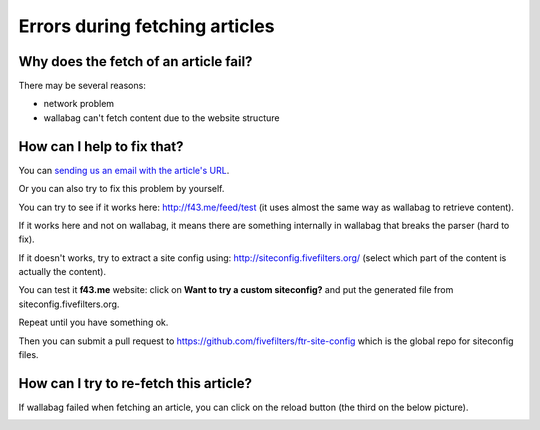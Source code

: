 Errors during fetching articles
===============================

Why does the fetch of an article fail?
--------------------------------------

There may be several reasons:

- network problem
- wallabag can't fetch content due to the website structure

How can I help to fix that?
---------------------------

You can `sending us an email with the article's URL <mailto:hello@wallabag.org>`_.

Or you can also try to fix this problem by yourself.

You can try to see if it works here: `http://f43.me/feed/test <http://f43.me/feed/test>`_ (it uses almost the same way as wallabag to retrieve content).

If it works here and not on wallabag, it means there are something internally in wallabag that breaks the parser (hard to fix).

If it doesn't works, try to extract a site config using: `http://siteconfig.fivefilters.org/ <http://siteconfig.fivefilters.org/>`_ (select which part of the content is actually the content).

You can test it **f43.me** website: click on **Want to try a custom siteconfig?** and put the generated file from siteconfig.fivefilters.org.

Repeat until you have something ok.

Then you can submit a pull request to `https://github.com/fivefilters/ftr-site-config <https://github.com/fivefilters/ftr-site-config>`_ which is the global repo for siteconfig files.

How can I try to re-fetch this article?
---------------------------------------

If wallabag failed when fetching an article, you can click on the reload button
(the third on the below picture).

.. image:: ../../img/user/refetch.png
   :alt: Refetch content
   :align: center
